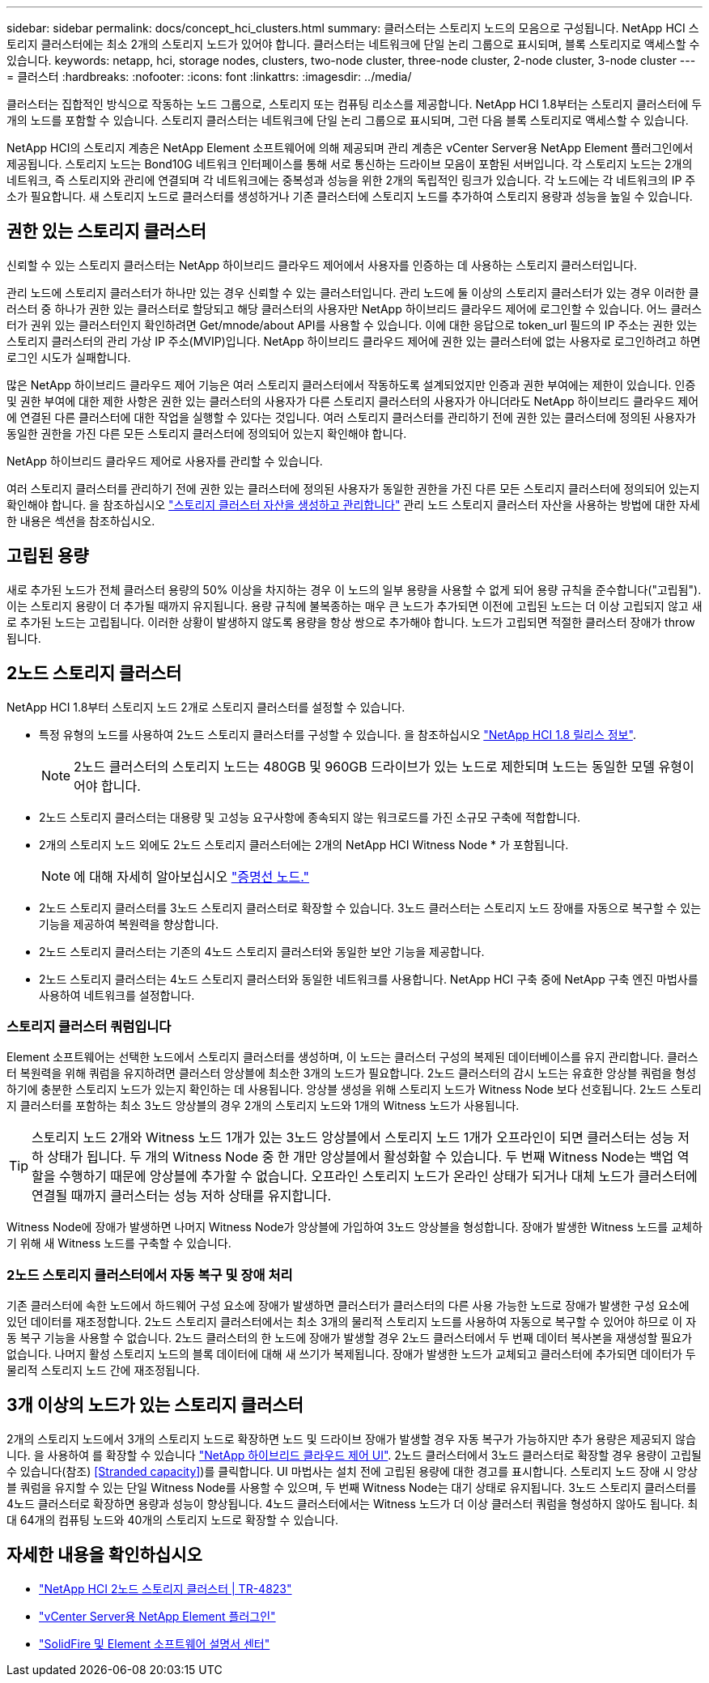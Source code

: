 ---
sidebar: sidebar 
permalink: docs/concept_hci_clusters.html 
summary: 클러스터는 스토리지 노드의 모음으로 구성됩니다. NetApp HCI 스토리지 클러스터에는 최소 2개의 스토리지 노드가 있어야 합니다. 클러스터는 네트워크에 단일 논리 그룹으로 표시되며, 블록 스토리지로 액세스할 수 있습니다. 
keywords: netapp, hci, storage nodes, clusters, two-node cluster, three-node cluster, 2-node cluster, 3-node cluster 
---
= 클러스터
:hardbreaks:
:nofooter: 
:icons: font
:linkattrs: 
:imagesdir: ../media/


[role="lead"]
클러스터는 집합적인 방식으로 작동하는 노드 그룹으로, 스토리지 또는 컴퓨팅 리소스를 제공합니다. NetApp HCI 1.8부터는 스토리지 클러스터에 두 개의 노드를 포함할 수 있습니다. 스토리지 클러스터는 네트워크에 단일 논리 그룹으로 표시되며, 그런 다음 블록 스토리지로 액세스할 수 있습니다.

NetApp HCI의 스토리지 계층은 NetApp Element 소프트웨어에 의해 제공되며 관리 계층은 vCenter Server용 NetApp Element 플러그인에서 제공됩니다. 스토리지 노드는 Bond10G 네트워크 인터페이스를 통해 서로 통신하는 드라이브 모음이 포함된 서버입니다. 각 스토리지 노드는 2개의 네트워크, 즉 스토리지와 관리에 연결되며 각 네트워크에는 중복성과 성능을 위한 2개의 독립적인 링크가 있습니다. 각 노드에는 각 네트워크의 IP 주소가 필요합니다. 새 스토리지 노드로 클러스터를 생성하거나 기존 클러스터에 스토리지 노드를 추가하여 스토리지 용량과 성능을 높일 수 있습니다.



== 권한 있는 스토리지 클러스터

신뢰할 수 있는 스토리지 클러스터는 NetApp 하이브리드 클라우드 제어에서 사용자를 인증하는 데 사용하는 스토리지 클러스터입니다.

관리 노드에 스토리지 클러스터가 하나만 있는 경우 신뢰할 수 있는 클러스터입니다. 관리 노드에 둘 이상의 스토리지 클러스터가 있는 경우 이러한 클러스터 중 하나가 권한 있는 클러스터로 할당되고 해당 클러스터의 사용자만 NetApp 하이브리드 클라우드 제어에 로그인할 수 있습니다. 어느 클러스터가 권위 있는 클러스터인지 확인하려면 Get/mnode/about API를 사용할 수 있습니다. 이에 대한 응답으로 token_url 필드의 IP 주소는 권한 있는 스토리지 클러스터의 관리 가상 IP 주소(MVIP)입니다. NetApp 하이브리드 클라우드 제어에 권한 있는 클러스터에 없는 사용자로 로그인하려고 하면 로그인 시도가 실패합니다.

많은 NetApp 하이브리드 클라우드 제어 기능은 여러 스토리지 클러스터에서 작동하도록 설계되었지만 인증과 권한 부여에는 제한이 있습니다. 인증 및 권한 부여에 대한 제한 사항은 권한 있는 클러스터의 사용자가 다른 스토리지 클러스터의 사용자가 아니더라도 NetApp 하이브리드 클라우드 제어에 연결된 다른 클러스터에 대한 작업을 실행할 수 있다는 것입니다. 여러 스토리지 클러스터를 관리하기 전에 권한 있는 클러스터에 정의된 사용자가 동일한 권한을 가진 다른 모든 스토리지 클러스터에 정의되어 있는지 확인해야 합니다.

NetApp 하이브리드 클라우드 제어로 사용자를 관리할 수 있습니다.

여러 스토리지 클러스터를 관리하기 전에 권한 있는 클러스터에 정의된 사용자가 동일한 권한을 가진 다른 모든 스토리지 클러스터에 정의되어 있는지 확인해야 합니다. 을 참조하십시오 link:task_mnode_manage_storage_cluster_assets.html["스토리지 클러스터 자산을 생성하고 관리합니다"] 관리 노드 스토리지 클러스터 자산을 사용하는 방법에 대한 자세한 내용은 섹션을 참조하십시오.



== 고립된 용량

새로 추가된 노드가 전체 클러스터 용량의 50% 이상을 차지하는 경우 이 노드의 일부 용량을 사용할 수 없게 되어 용량 규칙을 준수합니다("고립됨"). 이는 스토리지 용량이 더 추가될 때까지 유지됩니다. 용량 규칙에 불복종하는 매우 큰 노드가 추가되면 이전에 고립된 노드는 더 이상 고립되지 않고 새로 추가된 노드는 고립됩니다. 이러한 상황이 발생하지 않도록 용량을 항상 쌍으로 추가해야 합니다. 노드가 고립되면 적절한 클러스터 장애가 throw됩니다.



== 2노드 스토리지 클러스터

NetApp HCI 1.8부터 스토리지 노드 2개로 스토리지 클러스터를 설정할 수 있습니다.

* 특정 유형의 노드를 사용하여 2노드 스토리지 클러스터를 구성할 수 있습니다. 을 참조하십시오 https://library.netapp.com/ecm/ecm_download_file/ECMLP2865021["NetApp HCI 1.8 릴리스 정보"].
+

NOTE: 2노드 클러스터의 스토리지 노드는 480GB 및 960GB 드라이브가 있는 노드로 제한되며 노드는 동일한 모델 유형이어야 합니다.

* 2노드 스토리지 클러스터는 대용량 및 고성능 요구사항에 종속되지 않는 워크로드를 가진 소규모 구축에 적합합니다.
* 2개의 스토리지 노드 외에도 2노드 스토리지 클러스터에는 2개의 NetApp HCI Witness Node * 가 포함됩니다.
+

NOTE: 에 대해 자세히 알아보십시오 link:concept_hci_nodes.html["증명선 노드."]

* 2노드 스토리지 클러스터를 3노드 스토리지 클러스터로 확장할 수 있습니다. 3노드 클러스터는 스토리지 노드 장애를 자동으로 복구할 수 있는 기능을 제공하여 복원력을 향상합니다.
* 2노드 스토리지 클러스터는 기존의 4노드 스토리지 클러스터와 동일한 보안 기능을 제공합니다.
* 2노드 스토리지 클러스터는 4노드 스토리지 클러스터와 동일한 네트워크를 사용합니다. NetApp HCI 구축 중에 NetApp 구축 엔진 마법사를 사용하여 네트워크를 설정합니다.




=== 스토리지 클러스터 쿼럼입니다

Element 소프트웨어는 선택한 노드에서 스토리지 클러스터를 생성하며, 이 노드는 클러스터 구성의 복제된 데이터베이스를 유지 관리합니다. 클러스터 복원력을 위해 쿼럼을 유지하려면 클러스터 앙상블에 최소한 3개의 노드가 필요합니다. 2노드 클러스터의 감시 노드는 유효한 앙상블 쿼럼을 형성하기에 충분한 스토리지 노드가 있는지 확인하는 데 사용됩니다. 앙상블 생성을 위해 스토리지 노드가 Witness Node 보다 선호됩니다. 2노드 스토리지 클러스터를 포함하는 최소 3노드 앙상블의 경우 2개의 스토리지 노드와 1개의 Witness 노드가 사용됩니다.


TIP: 스토리지 노드 2개와 Witness 노드 1개가 있는 3노드 앙상블에서 스토리지 노드 1개가 오프라인이 되면 클러스터는 성능 저하 상태가 됩니다. 두 개의 Witness Node 중 한 개만 앙상블에서 활성화할 수 있습니다. 두 번째 Witness Node는 백업 역할을 수행하기 때문에 앙상블에 추가할 수 없습니다. 오프라인 스토리지 노드가 온라인 상태가 되거나 대체 노드가 클러스터에 연결될 때까지 클러스터는 성능 저하 상태를 유지합니다.

Witness Node에 장애가 발생하면 나머지 Witness Node가 앙상블에 가입하여 3노드 앙상블을 형성합니다. 장애가 발생한 Witness 노드를 교체하기 위해 새 Witness 노드를 구축할 수 있습니다.



=== 2노드 스토리지 클러스터에서 자동 복구 및 장애 처리

기존 클러스터에 속한 노드에서 하드웨어 구성 요소에 장애가 발생하면 클러스터가 클러스터의 다른 사용 가능한 노드로 장애가 발생한 구성 요소에 있던 데이터를 재조정합니다. 2노드 스토리지 클러스터에서는 최소 3개의 물리적 스토리지 노드를 사용하여 자동으로 복구할 수 있어야 하므로 이 자동 복구 기능을 사용할 수 없습니다. 2노드 클러스터의 한 노드에 장애가 발생할 경우 2노드 클러스터에서 두 번째 데이터 복사본을 재생성할 필요가 없습니다. 나머지 활성 스토리지 노드의 블록 데이터에 대해 새 쓰기가 복제됩니다. 장애가 발생한 노드가 교체되고 클러스터에 추가되면 데이터가 두 물리적 스토리지 노드 간에 재조정됩니다.



== 3개 이상의 노드가 있는 스토리지 클러스터

2개의 스토리지 노드에서 3개의 스토리지 노드로 확장하면 노드 및 드라이브 장애가 발생할 경우 자동 복구가 가능하지만 추가 용량은 제공되지 않습니다. 을 사용하여 를 확장할 수 있습니다 link:task_hcc_expand_storage.html["NetApp 하이브리드 클라우드 제어 UI"]. 2노드 클러스터에서 3노드 클러스터로 확장할 경우 용량이 고립될 수 있습니다(참조) <<Stranded capacity>>)를 클릭합니다. UI 마법사는 설치 전에 고립된 용량에 대한 경고를 표시합니다. 스토리지 노드 장애 시 앙상블 쿼럼을 유지할 수 있는 단일 Witness Node를 사용할 수 있으며, 두 번째 Witness Node는 대기 상태로 유지됩니다. 3노드 스토리지 클러스터를 4노드 클러스터로 확장하면 용량과 성능이 향상됩니다. 4노드 클러스터에서는 Witness 노드가 더 이상 클러스터 쿼럼을 형성하지 않아도 됩니다. 최대 64개의 컴퓨팅 노드와 40개의 스토리지 노드로 확장할 수 있습니다.



== 자세한 내용을 확인하십시오

* https://www.netapp.com/us/media/tr-4823.pdf["NetApp HCI 2노드 스토리지 클러스터 | TR-4823"]
* https://docs.netapp.com/us-en/vcp/index.html["vCenter Server용 NetApp Element 플러그인"^]
* http://docs.netapp.com/sfe-122/index.jsp["SolidFire 및 Element 소프트웨어 설명서 센터"^]

